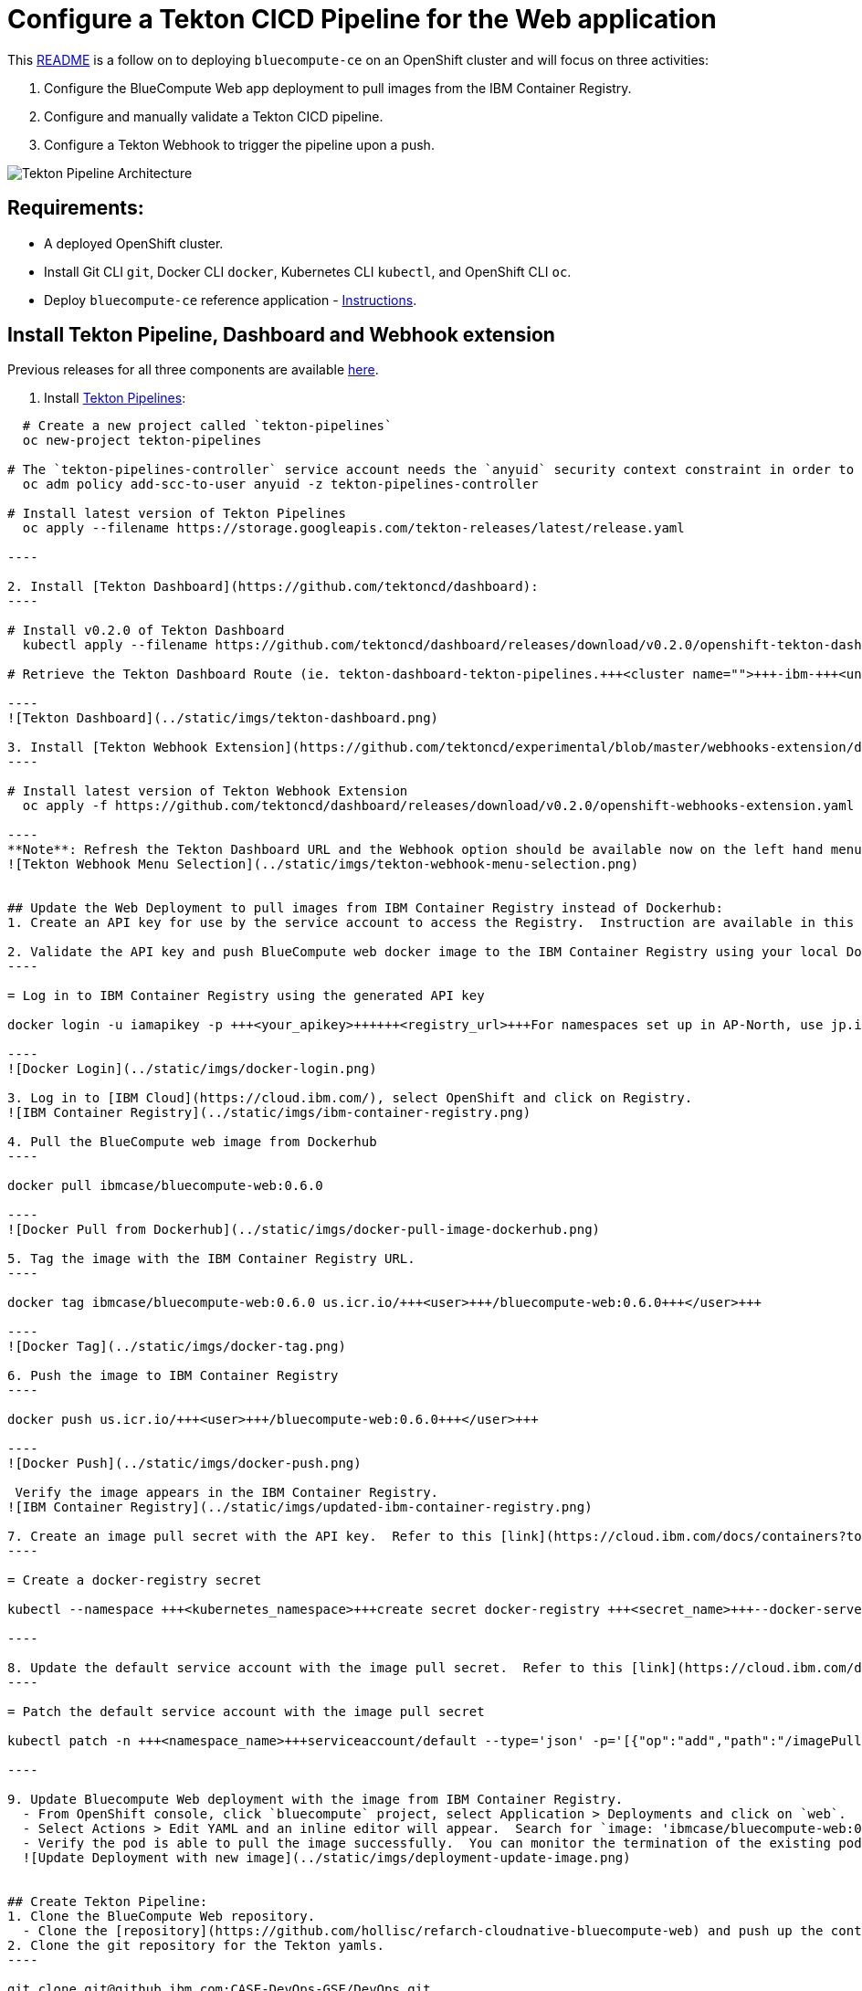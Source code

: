 = Configure a Tekton CICD Pipeline for the Web application
:doctype: book

This https://github.ibm.com/CASE-DevOps-GSE/DevOps/blob/master/bluecompute-ce-tekton-pipelines/README.md[README] is a follow on to deploying `bluecompute-ce` on an OpenShift cluster and will focus on three activities:

. Configure the BlueCompute Web app deployment to pull images from the IBM Container Registry.
. Configure and manually validate a Tekton CICD pipeline.
. Configure a Tekton Webhook to trigger the pipeline upon a push.

image::../static/imgs/BlueCompute-DevOps-Tekton.png[Tekton Pipeline Architecture]

== Requirements:

* A deployed OpenShift cluster.
* Install Git CLI `git`, Docker CLI `docker`, Kubernetes CLI `kubectl`, and OpenShift CLI `oc`.
* Deploy `bluecompute-ce` reference application - https://github.ibm.com/CASE-DevOps-GSE/DevOps/blob/master/bluecompute-ce/README.md[Instructions].

== Install Tekton Pipeline, Dashboard and Webhook extension

Previous releases for all three components are available https://storage.googleapis.com/tekton-releases/[here].

. Install https://github.com/tektoncd/pipeline/blob/master/docs/install.md[Tekton Pipelines]:
```
  # Create a new project called `tekton-pipelines`
  oc new-project tekton-pipelines

# The `tekton-pipelines-controller` service account needs the `anyuid` security context constraint in order to run the webhook pod. +
  oc adm policy add-scc-to-user anyuid -z tekton-pipelines-controller

# Install latest version of Tekton Pipelines
  oc apply --filename https://storage.googleapis.com/tekton-releases/latest/release.yaml

----

2. Install [Tekton Dashboard](https://github.com/tektoncd/dashboard):
----

# Install v0.2.0 of Tekton Dashboard
  kubectl apply --filename https://github.com/tektoncd/dashboard/releases/download/v0.2.0/openshift-tekton-dashboard.yaml --validate=false

# Retrieve the Tekton Dashboard Route (ie. tekton-dashboard-tekton-pipelines.+++<cluster name="">+++-ibm-+++<unique key="">+++.us-south.containers.appdomain.cloud ) oc get route+++</unique>++++++</cluster>+++

----
![Tekton Dashboard](../static/imgs/tekton-dashboard.png)

3. Install [Tekton Webhook Extension](https://github.com/tektoncd/experimental/blob/master/webhooks-extension/docs/InstallReleaseBuild.md):
----

# Install latest version of Tekton Webhook Extension
  oc apply -f https://github.com/tektoncd/dashboard/releases/download/v0.2.0/openshift-webhooks-extension.yaml

----
**Note**: Refresh the Tekton Dashboard URL and the Webhook option should be available now on the left hand menu.  If you experience an error viewing the Webhooks page on Firefox, try the Chrome browser.
![Tekton Webhook Menu Selection](../static/imgs/tekton-webhook-menu-selection.png)


## Update the Web Deployment to pull images from IBM Container Registry instead of Dockerhub:
1. Create an API key for use by the service account to access the Registry.  Instruction are available in this [link](https://cloud.ibm.com/docs/iam?topic=iam-userapikey#create_user_key).

2. Validate the API key and push BlueCompute web docker image to the IBM Container Registry using your local Docker CLI.
----

= Log in to IBM Container Registry using the generated API key

docker login -u iamapikey -p +++<your_apikey>++++++<registry_url>+++For namespaces set up in AP-North, use jp.icr.io For namespaces set up in AP-South, use au.icr.io For namespaces set up in EU-Central, use de.icr.io For namespaces set up in UK-South, use uk.icr.io For namespaces set up in US-South, use us.icr.io+++</registry_url>++++++</your_apikey>+++

----
![Docker Login](../static/imgs/docker-login.png)

3. Log in to [IBM Cloud](https://cloud.ibm.com/), select OpenShift and click on Registry.
![IBM Container Registry](../static/imgs/ibm-container-registry.png)

4. Pull the BlueCompute web image from Dockerhub
----

docker pull ibmcase/bluecompute-web:0.6.0

----
![Docker Pull from Dockerhub](../static/imgs/docker-pull-image-dockerhub.png)

5. Tag the image with the IBM Container Registry URL.
----

docker tag ibmcase/bluecompute-web:0.6.0 us.icr.io/+++<user>+++/bluecompute-web:0.6.0+++</user>+++

----
![Docker Tag](../static/imgs/docker-tag.png)

6. Push the image to IBM Container Registry
----

docker push us.icr.io/+++<user>+++/bluecompute-web:0.6.0+++</user>+++

----
![Docker Push](../static/imgs/docker-push.png)

 Verify the image appears in the IBM Container Registry.
![IBM Container Registry](../static/imgs/updated-ibm-container-registry.png)

7. Create an image pull secret with the API key.  Refer to this [link](https://cloud.ibm.com/docs/containers?topic=containers-images#other_registry_accounts) for detailed instructions.
----

= Create a docker-registry secret

kubectl --namespace +++<kubernetes_namespace>+++create secret docker-registry +++<secret_name>+++--docker-server=+++<registry_URL>+++--docker-username=iamapikey --docker-password=+++<api_key_value>+++--docker-email=+++<docker_email>++++++</docker_email>++++++</api_key_value>++++++</registry_URL>++++++</secret_name>++++++</kubernetes_namespace>+++

----

8. Update the default service account with the image pull secret.  Refer to this [link](https://cloud.ibm.com/docs/containers?topic=containers-images#use_imagePullSecret) for detailed instructions.
----

= Patch the default service account with the image pull secret

kubectl patch -n +++<namespace_name>+++serviceaccount/default --type='json' -p='[{"op":"add","path":"/imagePullSecrets/-","value":{"name":"+++<image_pull_secret_name>+++"}}]'+++</image_pull_secret_name>++++++</namespace_name>+++

----

9. Update Bluecompute Web deployment with the image from IBM Container Registry.
  - From OpenShift console, click `bluecompute` project, select Application > Deployments and click on `web`.
  - Select Actions > Edit YAML and an inline editor will appear.  Search for `image: 'ibmcase/bluecompute-web:0.6.0'` and update the image reference to the image you uploaded to the IBM Container Registry (ie. "us.icr.io/<user>/bluecompute-web:0.6.0").
  - Verify the pod is able to pull the image successfully.  You can monitor the termination of the existing pod for the web application and creation of a new pod using `kubectl get pods -w`.
  ![Update Deployment with new image](../static/imgs/deployment-update-image.png)


## Create Tekton Pipeline:
1. Clone the BlueCompute Web repository.
  - Clone the [repository](https://github.com/hollisc/refarch-cloudnative-bluecompute-web) and push up the contents to your own repository.  This will be referenced by the Tekton CICD pipeline further in this README.
2. Clone the git repository for the Tekton yamls.
----

git clone git@github.ibm.com:CASE-DevOps-GSE/DevOps.git
cd DevOps
cd bluecompute-ce-tekton-pipelines

----
3. Verify oc cli is set to use `bluecompute` project.
----

oc project

----
4. Create push secret.
----

= Create Kubernetes Secret

kubectl create secret generic ibm-cr-push-secret --type="kubernetes.io/basic-auth" --from-literal=username=iamapikey --from-literal=password=+++<API Key="">++++++</API>+++

= Add annotation to the secret:

kubectl annotate secret ibm-cr-push-secret tekton.dev/docker-0=us.icr.io

----
5. Create a `pipeline-account` service account, role and rolebinding:
----

= Create the pipeline-account service account

kubectl apply -f pipeline-account.yaml

----
6. Create an image pull secret with the API key generated previously.
----

kubectl create secret docker-registry ibm-cr-pull-secret --docker-server=us.icr.io --docker-username=iamapikey --docker-password=+++<api_key_value>+++--docker-email=+++<docker_email>++++++</docker_email>++++++</api_key_value>+++

----
7. Update the `pipeline-account` service account with the image pull secret created.
----

= Patch the default service account with the image pull secret

kubectl patch serviceaccount/pipeline-account --type='json' -p='[{"op":"add","path":"/imagePullSecrets/-","value":{"name":"ibm-cr-pull-secret"}}]'

----
8. Create a clusteradmin rolebinding for the `pipeline-account`.  **NOTE**: This should not be done in production and the service account should only be set with permissions required to update deployment resource.
----

= Create clusteradmin rolebinding

kubectl apply -f clusteradmin-rolebinding.yaml

----
9. Create the Task resources.
----

= Create the build task

kubectl apply -f Tasks/source-to-image.yaml

= Create the deploy task

kubectl apply -f Tasks/deploy-using-kubectl.yaml

----
10. Create the PipelineResource resources.
----

= Update the Git repository URL and IBM Container Registry URL values.

* Update the following values:
 us.icr.io/+++<user>+++/bluecompute-web https://github.com/+++<Git Org="">+++/refarch-cloudnative-bluecompute-web+++</Git>++++++</user>+++
+
= Create the git and image pipeline resources.
+
kubectl apply -f PipelineResources/bluecompute-web-pipeline-resources.yaml
+
----
11. Create the Pipeline resource.
----
+
= Create the Pipeline resource
+
kubectl apply -f Pipelines/build-and-deploy-pipeline.yaml
```
 .. Verify the Tekton resources were created from the Tekton Dashboard.
* Pipeline
image:../static/imgs/tekton-pipeline.png[Tekton Pipeline]
* PipelineResources
image:../static/imgs/tekton-pipelineresources.png[Tekton PipelineResources]
* Tasks
image:../static/imgs/tekton-tasks.png[Tekton Tasks]
 .. Manually run the Tekton Pipeline.
* Let's validate the various pieces of the Tekton pipeline works.  This can be achieved by a PipelineRun.  Before we kick off the pipeline, let's update `PipelineRuns/bluecompute-web-pipeline-run.yaml`.
* Update the YAML with your IBM Container Registry URL by updating the value `us.icr.io/<user>/bluecompute-web`.
* Start the pipeline by running the command:
`kubectl create -f PipelineRuns/bluecompute-web-pipeline-run.yaml`.  Note that the name of the pipelinerun resource is auto-generated (refer to metatdata.generateName property) so `kubectl apply` cannot be used otherwise an error will be thrown.
* Description of the pod status during the execution of a Tekton pipeline.
 ** The `bluecompute-web-pr-5522c-build-task-*` pod is executing the build task.  It starts the pre-defined init containers followed by the steps defined in the Tekton Build Task.
 ** The `bluecompute-web-pr-5522c-deploy-task-*` pod is executing the deployment task.  It starts the init containers followed by the steps defined in the Tekton Deploy Task.
 ** Once the deployment is complete, the existing `web` application pod is terminated and a new `web` pod is started referencing the new image that was created and pushed to the IBM Container Registry.
   image:../static/imgs/tekton-pipeline-pod-status.png[Manual run of Tekton pipeline]

== Configure Tekton Github Webhook:

. Generate and save the Github token.
 ** Go to github.com/settings/tokens and click Generate new token.
 ** Check the admin:repo_hook option and click Generate token.
. Open the Tekton Dashboard in a browser and click on Webhooks item in the left hand menu and select "Add Webhook".
. Create an `Access Token` by clicking on the `+` and specifying a name and the Github token generated in the previous step.
image:../static/imgs/tekton-access-token.png[Tekton Webhook Access Token]
. Fill in the fields similar to below but use your own Github repository and Docker Registry.  Click Create.
image:../static/imgs/tekton-webhook-config.png[Tekton Webhook Configuration]
. A Tekton Webhook has been configured.
image:../static/imgs/tekton-webhook.png[Tekton Webhook]

== Validate webhook by pushing in a change to the web application:

----
Currently there is an open bug related to timing issue that causes PipelineRuns to fail if the creation of the PipelineResources are not completed in time.
This is tracked via https://github.com/tektoncd/experimental/issues/240.
----

. Clone the forked bluecompute-web github repository from earlier.
+
----
git clone https://github.com/<Your Git Org>/refarch-cloudnative-bluecompute-web
cd refarch-cloudnative-bluecompute-web
----

. Make a change to the web application homepage and commit the change.
 ** Edit the homepage (/StoreWebApp/public/resources/components/views/home.html) and save your change.
 ** Verify your change is detected with `git status`
 ** Commit your change `git commit -am "Update homepage"`
 ** Push the change to the `spring` branch `git push origin spring`
 ** Monitor the pods in the "bluecompute" project and verify a PipelineRun was triggered and a new `web` application pod is started.
  `kubectl get pods -w -n bluecompute`

+
image:../static/imgs/webhook-tekton-pipeline-pod-status.png[Webhook Triggered Tekton Pipeline]
         - Alternatively, one can monitor the webhook triggered pipelinerun from the Tekton Dashboard as well.
 ** PipelineRun View:
   image:../static/imgs/tekton-dashboard-pipelinerun.png[Tekton Dashboard View]
 ** TaskRun View:
   image:../static/imgs/tekton-dashboard-taskruns.png[Tekton Dashboard View]

== Uninstall Tekton components:

----
# Delete Tekton Webhook Extension
oc delete -f https://github.com/tektoncd/dashboard/releases/latest/download/openshift-webhooks-extension.yaml
# Delete Tekton Dashboard
kubectl delete --filename https://github.com/tektoncd/dashboard/releases/download/v0.2.0/openshift-tekton-dashboard.yaml
# Delete Tekton Pipeline
oc delete --filename https://storage.googleapis.com/tekton-releases/latest/release.yaml
----
